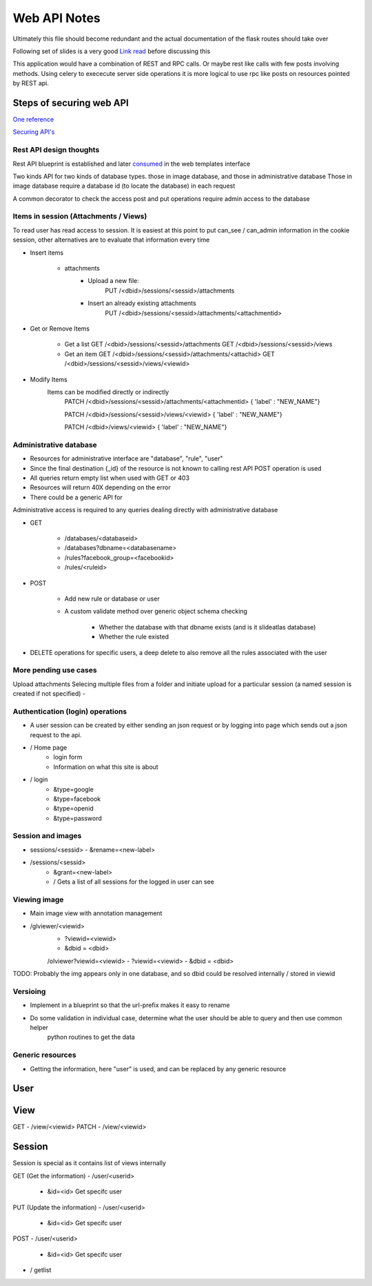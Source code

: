 
Web API Notes
=============

Ultimately this file should become redundant  and the actual documentation of the flask routes should take over

Following set of slides is a very good `Link read <http://lanyrd.com/2012/europython/srzpf/>`_  before discussing this

This application would have a combination of REST and RPC calls. Or maybe rest like calls with few posts involving methods.
Using celery to exececute server side operations it is more logical to use rpc like posts on resources pointed by REST api.

Steps of securing web API
-------------------------
`One reference <http://www.infoq.com/news/2010/01/rest-api-authentication-schemes>`_

`Securing API's <http://www.infoq.com/news/2010/01/rest-api-authentication-schemes>`_

Rest API design thoughts
~~~~~~~~~~~~~~~~~~~~~~~~

Rest API blueprint is established and later `consumed <https://gist.github.com/3005268>`_ in the web templates interface

Two kinds API for two kinds of database types. those in image database, and those in administrative database
Those in image database require a database id (to locate the database) in each request

A common decorator to check the access
post and put operations require admin access to the database


Items in session (Attachments / Views)
~~~~~~~~~~~~~~~~~~~~~~~~~~~~~~~~~~~~~~

To read user has read access to session. It is easiest at this point to put can_see / can_admin information
in the cookie session, other alternatives are to evaluate that information every time

- Insert items

   - attachments
         - Upload a new file:
                  PUT /<dbid>/sessions/<sessid>/attachments
         - Insert an already existing attachments
                  PUT /<dbid>/sessions/<sessid>/attachments/<attachmentid>

- Get or Remove Items

    - Get a list
      GET /<dbid>/sessions/<sessid>/attachments
      GET /<dbid>/sessions/<sessid>/views

    - Get an item
      GET /<dbid>/sessions/<sessid>/attachments/<attachid>
      GET /<dbid>/sessions/<sessid>/views/<viewid>

- Modify Items
   Items can be modified directly or indirectly
      PATCH /<dbid>/sessions/<sessid>/attachments/<attachmentid>
      { 'label' : "NEW_NAME"}

      PATCH /<dbid>/sessions/<sessid>/views/<viewid>
      { 'label' : "NEW_NAME"}

      PATCH /<dbid>/views/<viewid>
      { 'label' : "NEW_NAME"}

Administrative database
~~~~~~~~~~~~~~~~~~~~~~~
- Resources for administrative interface are "database", "rule", "user"
- Since the final destination {_id} of the resource is not known to calling rest API POST operation is used
- All queries return empty list when used with GET or 403
- Resources will return 40X depending on the error
- There could be a generic API for

Administrative access is required to any queries dealing directly with administrative database

- GET

   - /databases/<databaseid>
   - /databases?dbname=<databasename>
   - /rules?facebook_group=<facebookid>
   - /rules/<ruleid>

- POST

   - Add new rule or database or user
   - A custom validate method over generic object schema checking

      - Whether the database with that dbname exists (and is it slideatlas database)
      - Whether the rule existed

- DELETE operations for specific users, a deep delete to also remove all the rules associated with the user

More pending use cases
~~~~~~~~~~~~~~~~~~~~~~

Upload attachments Selecing multiple files from a folder and initiate upload for a particular session (a named session is created if not specified)
-

Authentication (login) operations
~~~~~~~~~~~~~~~~~~~~~~~~~~~~~~~~~

- A user session can be created by either sending an json request or by logging into page which sends out a json request to the api.

- / Home page
   - login form
   - Information on what this site is about

- / login
   - &type=google
   - &type=facebook
   - &type=openid
   - &type=password


Session and images
~~~~~~~~~~~~~~~~~~

-  sessions/<sessid>
   - &rename=<new-label>


- /sessions/<sessid>
   - &grant=<new-label>

   - /  Gets a list of all sessions  for the logged in user can see

Viewing image
~~~~~~~~~~~~~
- Main image view with annotation management

- /glviewer/<viewid>
   - ?viewid=<viewid>
   - &dbid = <dbid>

   /olviewer?viewid=<viewid>
   - ?viewid=<viewid>
   - &dbid = <dbid>

TODO: Probably the img appears only in one database, and so dbid could be resolved internally / stored in viewid

Versioing
~~~~~~~~~

- Implement in a blueprint so that the url-prefix makes it easy to rename
- Do some validation in individual case, determine what the user should be able to query and then use common helper
   python routines to get the data


Generic resources
~~~~~~~~~~~~~~~~~

- Getting the information, here "user" is used, and can be replaced by any generic resource

User
----

View
----
GET
- /view/<viewid>
PATCH
- /view/<viewid>



Session
-------
Session is special as it contains list of views internally

GET (Get the information)
- /user/<userid>

      - &id=<id> Get specifc user

PUT (Update the information)
- /user/<userid>

      - &id=<id> Get specifc user

POST
- /user/<userid>

   - &id=<id> Get specifc user

- / getlist


